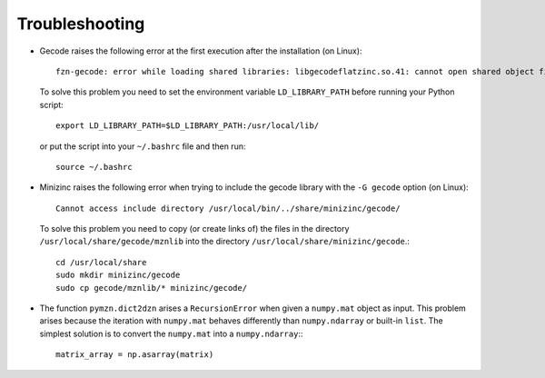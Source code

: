 Troubleshooting
===============

-  Gecode raises the following error at the first execution after the
   installation (on Linux)::

       fzn-gecode: error while loading shared libraries: libgecodeflatzinc.so.41: cannot open shared object file: No such file or directory

   To solve this problem you need to set the environment variable
   ``LD_LIBRARY_PATH`` before running your Python script::

       export LD_LIBRARY_PATH=$LD_LIBRARY_PATH:/usr/local/lib/

   or put the script into your ``~/.bashrc`` file and then run::

       source ~/.bashrc

-  Minizinc raises the following error when trying to include the gecode
   library with the ``-G gecode`` option (on Linux)::

       Cannot access include directory /usr/local/bin/../share/minizinc/gecode/

   To solve this problem you need to copy (or create links of) the files
   in the directory ``/usr/local/share/gecode/mznlib`` into the
   directory ``/usr/local/share/minizinc/gecode``.::

       cd /usr/local/share
       sudo mkdir minizinc/gecode
       sudo cp gecode/mznlib/* minizinc/gecode/

-  The function ``pymzn.dict2dzn`` arises a ``RecursionError`` when given a
   ``numpy.mat`` object as input. This problem arises because the
   iteration with ``numpy.mat`` behaves differently than
   ``numpy.ndarray`` or built-in ``list``. The simplest solution is to
   convert the ``numpy.mat`` into a ``numpy.ndarray``:::

       matrix_array = np.asarray(matrix)

